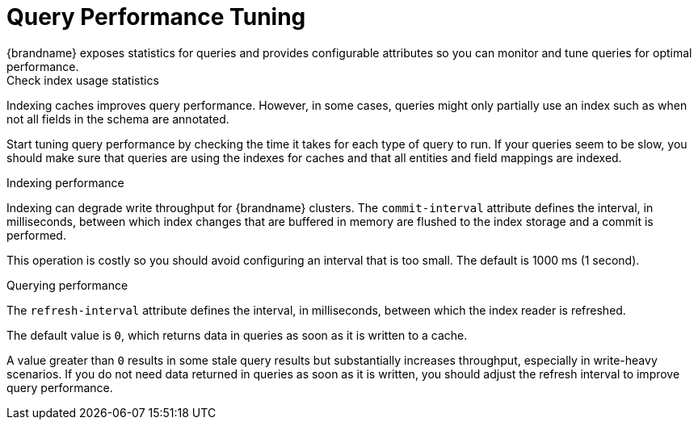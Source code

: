 [id='query_performance-{context}']
= Query Performance Tuning
{brandname} exposes statistics for queries and provides configurable attributes so you can monitor and tune queries for optimal performance.

.Check index usage statistics

Indexing caches improves query performance.
However, in some cases, queries might only partially use an index such as when not all fields in the schema are annotated.

Start tuning query performance by checking the time it takes for each type of query to run.
If your queries seem to be slow, you should make sure that queries are using the indexes for caches and that all entities and field mappings are indexed.

.Indexing performance

Indexing can degrade write throughput for {brandname} clusters.
The `commit-interval` attribute defines the interval, in milliseconds, between which index changes that are buffered in memory are flushed to the index storage and a commit is performed.

This operation is costly so you should avoid configuring an interval that is too small. The default is 1000 ms (1 second).

.Querying performance

The `refresh-interval` attribute defines the interval, in milliseconds, between which the index reader is refreshed.

The default value is `0`, which returns data in queries as soon as it is written to a cache.

A value greater than `0` results in some stale query results but substantially increases throughput, especially in write-heavy scenarios.
If you do not need data returned in queries as soon as it is written, you should adjust the refresh interval to improve query performance.
